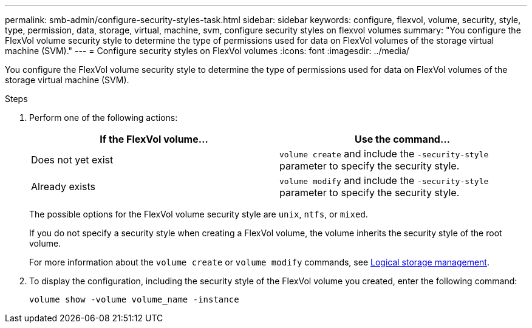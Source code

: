 ---
permalink: smb-admin/configure-security-styles-task.html
sidebar: sidebar
keywords: configure, flexvol, volume, security, style, type, permission, data, storage, virtual, machine, svm, configure security styles on flexvol volumes
summary: "You configure the FlexVol volume security style to determine the type of permissions used for data on FlexVol volumes of the storage virtual machine (SVM)."
---
= Configure security styles on FlexVol volumes
:icons: font
:imagesdir: ../media/

[.lead]
You configure the FlexVol volume security style to determine the type of permissions used for data on FlexVol volumes of the storage virtual machine (SVM).

.Steps

. Perform one of the following actions:
+

|===

h| If the FlexVol volume... h| Use the command...

a|
Does not yet exist
a|
`volume create` and include the `-security-style` parameter to specify the security style.
a|
Already exists
a|
`volume modify` and include the `-security-style` parameter to specify the security style.
|===
+
The possible options for the FlexVol volume security style are `unix`, `ntfs`, or `mixed`.
+
If you do not specify a security style when creating a FlexVol volume, the volume inherits the security style of the root volume.
+
For more information about the `volume create` or `volume modify` commands, see link:../volumes/index.html[Logical storage management].

. To display the configuration, including the security style of the FlexVol volume you created, enter the following command:
+
`volume show -volume volume_name -instance`
